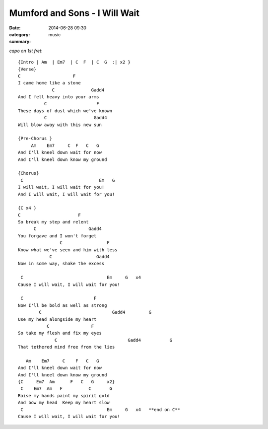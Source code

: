 ==============================
Mumford and Sons - I Will Wait
==============================

:date: 2014-06-28 09:30
:category: music
:summary:

*capo on 1st fret*::

    {Intro | Am  | Em7  | C  F  | C  G  :| x2 }
    {Verse}
    C                    F
    I came home like a stone
                 C              Gadd4
    And I fell heavy into your arms
              C                   F
    These days of dust which we've known
              C                  Gadd4
    Will blow away with this new sun

    {Pre-Chorus }
         Am    Em7     C  F   C   G
    And I'll kneel down wait for now
    And I'll kneel down know my ground

    {Chorus}
     C                             Em   G
    I will wait, I will wait for you!
    And I will wait, I will wait for you!

    {C x4 }
    C                      F
    So break my step and relent
          C                    Gadd4
    You forgave and I won't forget
                    C                 F
    Know what we've seen and him with less
                C                 Gadd4
    Now in some way, shake the excess

     C                                Em     G   x4
    Cause I will wait, I will wait for you!

     C                           F
    Now I'll be bold as well as strong
            C                           Gadd4         G
    Use my head alongside my heart
               C                F
    So take my flesh and fix my eyes
                  C                           Gadd4           G
    That tethered mind free from the lies

       Am    Em7     C    F   C   G
    And I'll kneel down wait for now
    And I'll kneel down know my ground
    {C     Em7  Am      F   C   G     x2}
     C    Em7  Am   F          C       G
    Raise my hands paint my spirit gold
    And bow my head  Keep my heart slow
     C                                Em     G   x4   **end on C**
    Cause I will wait, I will wait for you!
